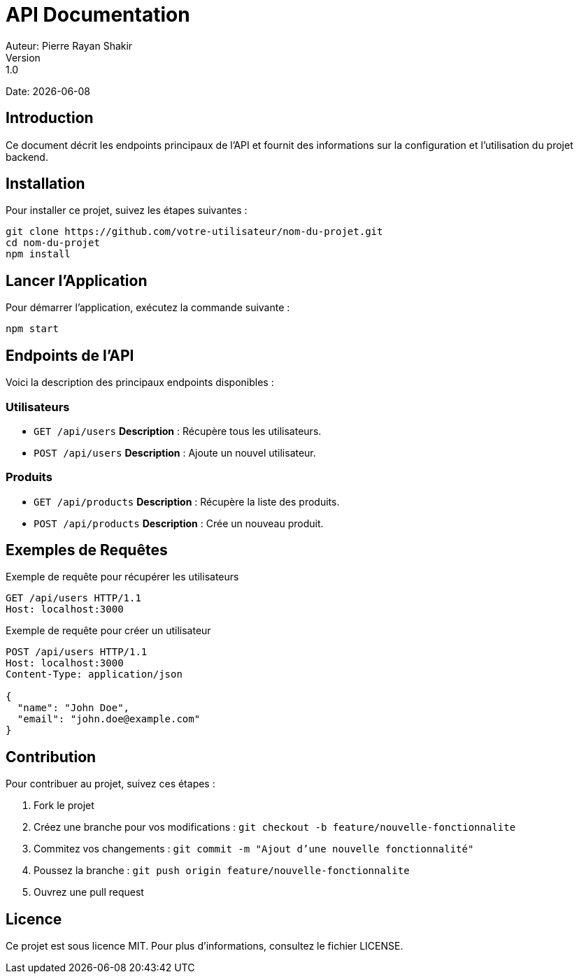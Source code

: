 = API Documentation
Auteur: Pierre Rayan Shakir
Version: 1.0
Date: {docdate}

== Introduction

Ce document décrit les endpoints principaux de l'API et fournit des informations sur la configuration et l'utilisation du projet backend.

== Installation

Pour installer ce projet, suivez les étapes suivantes :

[source,bash]
----
git clone https://github.com/votre-utilisateur/nom-du-projet.git
cd nom-du-projet
npm install
----

== Lancer l'Application

Pour démarrer l'application, exécutez la commande suivante :

[source,bash]
----
npm start
----

== Endpoints de l'API

Voici la description des principaux endpoints disponibles :

=== Utilisateurs

* `GET /api/users`
  **Description** : Récupère tous les utilisateurs.

* `POST /api/users`
  **Description** : Ajoute un nouvel utilisateur.

=== Produits

* `GET /api/products`
  **Description** : Récupère la liste des produits.

* `POST /api/products`
  **Description** : Crée un nouveau produit.

== Exemples de Requêtes

.Exemple de requête pour récupérer les utilisateurs
[source, http]
----
GET /api/users HTTP/1.1
Host: localhost:3000
----

.Exemple de requête pour créer un utilisateur
[source, json]
----
POST /api/users HTTP/1.1
Host: localhost:3000
Content-Type: application/json

{
  "name": "John Doe",
  "email": "john.doe@example.com"
}
----

== Contribution

Pour contribuer au projet, suivez ces étapes :

1. Fork le projet
2. Créez une branche pour vos modifications : `git checkout -b feature/nouvelle-fonctionnalite`
3. Commitez vos changements : `git commit -m "Ajout d'une nouvelle fonctionnalité"`
4. Poussez la branche : `git push origin feature/nouvelle-fonctionnalite`
5. Ouvrez une pull request

== Licence

Ce projet est sous licence MIT. Pour plus d'informations, consultez le fichier LICENSE.
